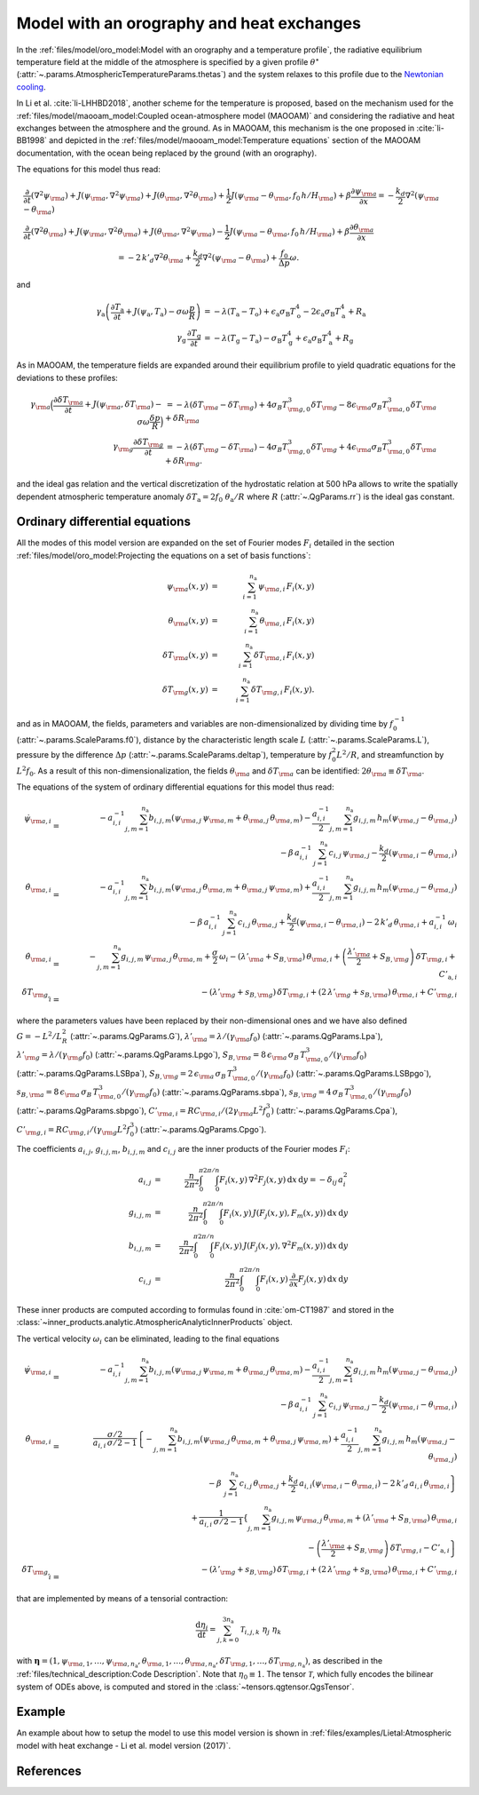 
Model with an orography and heat exchanges
==========================================

In the :ref:`files/model/oro_model:Model with an orography and a temperature profile`, the radiative equilibrium temperature field at the middle of the atmosphere
is specified by a given profile :math:`\theta^\star` (:attr:`~.params.AtmosphericTemperatureParams.thetas`) and the system relaxes to
this profile due to the `Newtonian cooling`_.

In Li et al. :cite:`li-LHHBD2018`, another scheme for the temperature is proposed, based on the
mechanism used for the :ref:`files/model/maooam_model:Coupled ocean-atmosphere model (MAOOAM)` and considering the radiative and heat exchanges between the atmosphere and the
ground. As in MAOOAM, this mechanism is the one proposed in :cite:`li-BB1998` and depicted in the :ref:`files/model/maooam_model:Temperature equations` section of the MAOOAM documentation,
with the ocean being replaced by the ground (with an orography).

The equations for this model thus read:


.. math::

    &\frac{\partial}{\partial t}  \left(\nabla^2 \psi_{\rm a}\right) + J(\psi_{\rm a}, \nabla^2 \psi_{\rm a}) + J(\theta_{\rm a}, \nabla^2 \theta_{\rm a}) + \frac{1}{2} J(\psi_{\rm a} - \theta_{\rm a}, f_0 \, h/H_{\rm a}) + \beta \frac{\partial \psi_{\rm a}}{\partial x} = - \frac{k_d}{2} \nabla^2 (\psi_{\rm a} - \theta_{\rm a}) \\
    &\frac{\partial}{\partial t} \left( \nabla^2 \theta_{\rm a} \right) + J(\psi_{\rm a}, \nabla^2 \theta_{\rm a}) + J(\theta_{\rm a}, \nabla^2 \psi_{\rm a}) - \frac{1}{2} J(\psi_{\rm a} - \theta_{\rm a}, f_0 \, h/H_{\rm a}) + \beta \frac{\partial \theta_{\rm a}}{\partial x} \nonumber \\
    & \qquad \qquad \qquad \qquad \qquad \qquad = - 2 \, k'_d \nabla^2 \theta_{\rm a} + \frac{k_d}{2} \nabla^2 (\psi_{\rm a} - \theta_{\rm a}) + \frac{f_0}{\Delta p}  \omega.

and

.. math::

    \gamma_\text{a} \left( \frac{\partial T_\text{a}}{\partial t} + J(\psi_\text{a}, T_\text{a}) -\sigma \omega \frac{p}{R}\right) &= -\lambda (T_\text{a}-T_\text{o}) + \epsilon_\text{a} \sigma_\text{B} T_\text{o}^4 - 2 \epsilon_\text{a} \sigma_\text{B} T_\text{a}^4 + R_\text{a} \\
    \gamma_\text{g} \, \frac{\partial T_\text{g}}{\partial t} &= -\lambda (T_\text{g}-T_\text{a}) -\sigma_\text{B} T_\text{g}^4 + \epsilon_\text{a} \sigma_\text{B} T_\text{a}^4 + R_\text{g}

As in MAOOAM, the temperature fields are expanded around their equilibrium profile to yield quadratic equations for the deviations to these profiles:

.. math::

    \gamma_{\rm a} \Big( \frac{\partial \delta T_{\rm a}}{\partial t} + J(\psi_{\rm a}, \delta T_{\rm a} )- \sigma \omega \frac{\delta p}{R}\Big) &= -\lambda (\delta T_{\rm a}- \delta T_{\rm g}) +4 \sigma_B T_{{\rm g},0}^3 \delta T_{\rm g} - 8 \epsilon_{\rm a} \sigma_B T_{{\rm a},0}^3 \delta T_{\rm a} + \delta R_{\rm a} \nonumber \\
    \gamma_{\rm g} \frac{\partial \delta T_{\rm g}}{\partial t}  &= -\lambda (\delta T_{\rm g}- \delta T_{\rm a}) -4 \sigma_B T_{{\rm g},0}^3 \delta T_{\rm g} + 4 \epsilon_{\rm a} \sigma_B T_{{\rm a},0}^3 \delta T_{\rm a} + \delta R_{\rm g}. \nonumber

and the ideal gas relation and the vertical discretization of the hydrostatic relation at 500 hPa allows to write the spatially dependent atmospheric temperature anomaly :math:`\delta T_\text{a} = 2f_0\;\theta_\text{a} /R` where :math:`R` (:attr:`~.QgParams.rr`) is
the ideal gas constant.

Ordinary differential equations
-------------------------------

All the modes of this model version are expanded on the set of Fourier modes :math:`F_i` detailed in the section :ref:`files/model/oro_model:Projecting the equations on a set of basis functions`:

.. math::

    \psi_{\rm a}(x,y) & = & \sum_{i=1}^{n_{\mathrm{a}}} \, \psi_{{\rm a},i} \, F_i(x,y) \\
    \theta_{\rm a}(x,y) & = & \sum_{i=1}^{n_{\mathrm{a}}} \, \theta_{{\rm a},i} \, F_i(x,y) \\
    \delta T_{\rm a}(x,y) & = & \sum_{i=1}^{n_{\mathrm{a}}} \, \delta T_{{\rm a},i} \, F_i(x,y) \\
    \delta T_{\rm g}(x,y) & = & \sum_{i=1}^{n_{\mathrm{a}}} \, \delta T_{{\rm g},i} \, F_i(x,y).


and as in MAOOAM, the fields, parameters and variables are non-dimensionalized
by dividing time by :math:`f_0^{-1}` (:attr:`~.params.ScaleParams.f0`), distance by
the characteristic length scale :math:`L` (:attr:`~.params.ScaleParams.L`), pressure by the difference :math:`\Delta p` (:attr:`~.params.ScaleParams.deltap`),
temperature by :math:`f_0^2 L^2/R`, and streamfunction by :math:`L^2 f_0`. As a result of this non-dimensionalization, the
fields :math:`\theta_{\rm a}` and :math:`\delta T_{\rm a}` can be identified: :math:`2 \theta_{\rm a} \equiv \delta T_{\rm a}`.

The equations of the system of ordinary differential equations for this model thus read:

.. math::

  \dot\psi_{{\rm a},i} & = & - a_{i,i}^{-1} \sum_{j,m = 1}^{n_{\mathrm{a}}} b_{i, j, m} \left(\psi_{{\rm a},j}\, \psi_{{\rm a},m} + \theta_{{\rm a},j}\, \theta_{{\rm a},m}\right) - \frac{a_{i,i}^{-1}}{2} \sum_{j,m = 1}^{n_{\mathrm{a}}} g_{i, j, m} \, h_m \left(\psi_{{\rm a},j}-\theta_{{\rm a},j}\right) \nonumber \\
  & & \qquad \qquad \qquad \qquad - \beta\, a_{i,i}^{-1} \, \sum_{j=1}^{n_{\mathrm{a}}} \, c_{i, j} \, \psi_{{\rm a},j} - \frac{k_d}{2} \left(\psi_{{\rm a},i} - \theta_{{\rm a},i}\right) \\
  \dot\theta_{{\rm a},i} & = & - a_{i,i}^{-1} \sum_{j,m = 1}^{n_{\mathrm{a}}} b_{i, j, m} \left(\psi_{{\rm a},j}\, \theta_{{\rm a},m} + \theta_{{\rm a},j}\, \psi_{{\rm a},m}\right) + \frac{a_{i,i}^{-1}}{2} \sum_{j,m = 1}^{n_{\mathrm{a}}} g_{i, j, m} \, h_m \left(\psi_{{\rm a},j}-\theta_{{\rm a},j}\right) \nonumber \\
  & & \qquad \qquad \qquad \qquad - \beta\, a_{i,i}^{-1} \, \sum_{j=1}^{n_{\mathrm{a}}} \, c_{i, j} \, \theta_{{\rm a},j} + \frac{k_d}{2} \left(\psi_{{\rm a},i} - \theta_{{\rm a},i}\right) - 2 \, k'_d \, \theta_{{\rm a},i} + a_{i,i}^{-1} \, \omega_i \\
  \dot\theta_{\rm{a},i} & = & - \sum_{j,m = 1}^{n_{\mathrm{a}}} g_{i, j, m} \, \psi_{{\rm a},j}\, \theta_{{\rm a},m} +  \frac{\sigma}{2}\, \omega_i - \left(\lambda'_{\rm a} + S_{B,{\rm a}} \right)  \, \theta_{\rm{a},i} + \left(\frac{\lambda'_{\rm a}}{2}+ S_{B, {\rm g}}\right) \, \delta T_{{\rm g},i} + C'_{\text{a},i} \\
  \dot\delta T_{{\rm g},i} & = & - \left(\lambda'_{\rm g}+ s_{B,{\rm g}}\right) \, \delta T_{{\rm g},i} + \left(2 \,\lambda'_{\rm g} + s_{B,{\rm a}}\right) \, \theta_{{\rm a},i} + C'_{{\rm g},i}

where the parameters values have been replaced by their non-dimensional ones and we have also defined
:math:`G = - L^2/L_R^2` (:attr:`~.params.QgParams.G`),
:math:`\lambda'_{{\rm a}} = \lambda/(\gamma_{\rm a} f_0)` (:attr:`~.params.QgParams.Lpa`),
:math:`\lambda'_{{\rm g}} = \lambda/(\gamma_{\rm g} f_0)` (:attr:`~.params.QgParams.Lpgo`),
:math:`S_{B,{\rm a}} = 8\,\epsilon_{\rm a}\, \sigma_B \, T_{{\rm a},0}^3 / (\gamma_{\rm a} f_0)` (:attr:`~.params.QgParams.LSBpa`),
:math:`S_{B,{\rm g}} = 2\,\epsilon_{\rm a}\, \sigma_B \, T_{{\rm a},0}^3 / (\gamma_{\rm a} f_0)` (:attr:`~.params.QgParams.LSBpgo`),
:math:`s_{B,{\rm a}} = 8\,\epsilon_{\rm a}\, \sigma_B \, T_{{\rm a},0}^3 / (\gamma_{\rm g} f_0)` (:attr:`~.params.QgParams.sbpa`),
:math:`s_{B,{\rm g}} = 4\,\sigma_B \, T_{{\rm a},0}^3 / (\gamma_{\rm g} f_0)` (:attr:`~.params.QgParams.sbpgo`),
:math:`C'_{{\rm a},i} = R C_{{\rm a},i} / (2 \gamma_{\rm a} L^2 f_0^3)` (:attr:`~.params.QgParams.Cpa`),
:math:`C'_{{\rm g},i} = R C_{{\rm g},i} /   (\gamma_{\rm g} L^2 f_0^3)` (:attr:`~.params.QgParams.Cpgo`).

The coefficients :math:`a_{i,j}`, :math:`g_{i, j, m}`, :math:`b_{i, j, m}` and :math:`c_{i, j}` are the inner products of the Fourier modes :math:`F_i`:

.. math::

  a_{i,j} & = & \frac{n}{2\pi^2}\int_0^\pi\int_0^{2\pi/n} F_i(x,y)\, \nabla^2 F_j(x,y)\, \mathrm{d} x \, \mathrm{d} y = - \delta_{ij} \, a_i^2 \\
  g_{i, j, m} & = & \frac{n}{2\pi^2}\int_0^\pi\int_0^{2\pi/n} F_i(x,y)\, J\left(F_j(x,y), F_m(x,y)\right) \, \mathrm{d} x \, \mathrm{d} y \\
  b_{i, j, m} & = & \frac{n}{2\pi^2}\int_0^\pi\int_0^{2\pi/n} F_i(x,y)\, J\left(F_j(x,y), \nabla^2 F_m(x,y)\right) \, \mathrm{d} x \, \mathrm{d} y \\
  c_{i, j} & = & \frac{n}{2\pi^2}\int_0^\pi\int_0^{2\pi/n} F_i(x,y)\, \frac{\partial}{\partial x} F_j(x,y) \, \mathrm{d} x \, \mathrm{d} y

These inner products are computed according to formulas found in :cite:`om-CT1987` and stored in the :class:`~inner_products.analytic.AtmosphericAnalyticInnerProducts` object.

The vertical velocity :math:`\omega_i` can be eliminated, leading to the final equations

.. math::

  \dot\psi_{{\rm a},i} & = & - a_{i,i}^{-1} \sum_{j,m = 1}^{n_{\mathrm{a}}} b_{i, j, m} \left(\psi_{{\rm a},j}\, \psi_{{\rm a},m} + \theta_{{\rm a},j}\, \theta_{{\rm a},m}\right) - \frac{a_{i,i}^{-1}}{2} \sum_{j,m = 1}^{n_{\mathrm{a}}} g_{i, j, m} \, h_m \left(\psi_{{\rm a},j}-\theta_{{\rm a},j}\right) \nonumber \\
  & & \qquad \qquad \qquad \qquad - \beta\, a_{i,i}^{-1} \, \sum_{j=1}^{n_{\mathrm{a}}} \, c_{i, j} \, \psi_{{\rm a},j} - \frac{k_d}{2} \left(\psi_{{\rm a},i} - \theta_{{\rm a},i}\right) \\
  \dot\theta_{{\rm a},i} & = & \frac{\sigma/2}{a_{i,i} \,\sigma/2  - 1}  \left\{ - \sum_{j,m = 1}^{n_{\mathrm{a}}} b_{i, j, m} \left(\psi_{{\rm a},j}\, \theta_{{\rm a},m} + \theta_{{\rm a},j}\, \psi_{{\rm a},m}\right)  + \frac{a_{i,i}^{-1}}{2} \sum_{j,m = 1}^{n_{\mathrm{a}}} g_{i, j, m} \, h_m \left(\psi_{{\rm a},j}-\theta_{{\rm a},j}\right) \right. \nonumber  \\
  & & \qquad \qquad \qquad \qquad - \beta\, \, \sum_{j=1}^{n_{\mathrm{a}}} \, c_{i, j} \, \theta_{{\rm a},j} + \left. \frac{k_d}{2} \, a_{i,i} \left(\psi_{{\rm a},i} - \theta_{{\rm a},i}\right)  -2 \, k'_d \, a_{i,i} \, \theta_{{\rm a},i} \right\} \nonumber \\
  & & + \frac{1}{a_{i,i} \,\sigma/2  - 1} \left\{ \sum_{j,m = 1}^{n_{\mathrm{a}}} g_{i, j, m} \, \psi_{{\rm a},j}\, \theta_{{\rm a},m}  + \left(\lambda'_{\rm a} + S_{B,{\rm a}} \right)  \, \theta_{\rm{a},i} \right. \nonumber \\
  & & \qquad \qquad \qquad \qquad - \left.\left(\frac{\lambda'_{\rm a}}{2}+ S_{B, {\rm g}}\right) \, \delta T_{{\rm g},i} - C'_{\text{a},i} \right\} \\
  \dot\delta T_{{\rm g},i} & = & - \left(\lambda'_{\rm g}+ s_{B,{\rm g}}\right) \, \delta T_{{\rm g},i} + \left(2 \,\lambda'_{\rm g} + s_{B,{\rm a}}\right) \, \theta_{{\rm a},i}  +  C'_{{\rm g},i}

that are implemented by means of a tensorial contraction:

.. math::

    \frac{\text{d}\eta_i}{\text{d}t} = \sum_{j, k=0}^{3 n_\mathrm{a}} \mathcal{T}_{i,j,k} \; \eta_j \; \eta_k

with :math:`\boldsymbol{\eta} = (1, \psi_{{\rm a},1}, \ldots, \psi_{{\rm a},n_\mathrm{a}}, \theta_{{\rm a},1}, \ldots, \theta_{{\rm a},n_\mathrm{a}}, \delta T_{{\rm g},1}, \ldots, \delta T_{{\rm g},n_\mathrm{a}})`, as described in the :ref:`files/technical_description:Code Description`. Note that :math:`\eta_0 \equiv 1`.
The tensor :math:`\mathcal{T}`, which fully encodes the bilinear system of ODEs above, is computed and stored in the :class:`~tensors.qgtensor.QgsTensor`.

Example
-------

An example about how to setup the model to use this model version is shown in :ref:`files/examples/Lietal:Atmospheric model with heat exchange - Li et al. model version (2017)`.

References
----------

.. bibliography:: ref.bib
    :labelprefix: LI-
    :keyprefix: li-

.. _Newtonian cooling: https://en.wikipedia.org/wiki/Newton%27s_law_of_cooling
